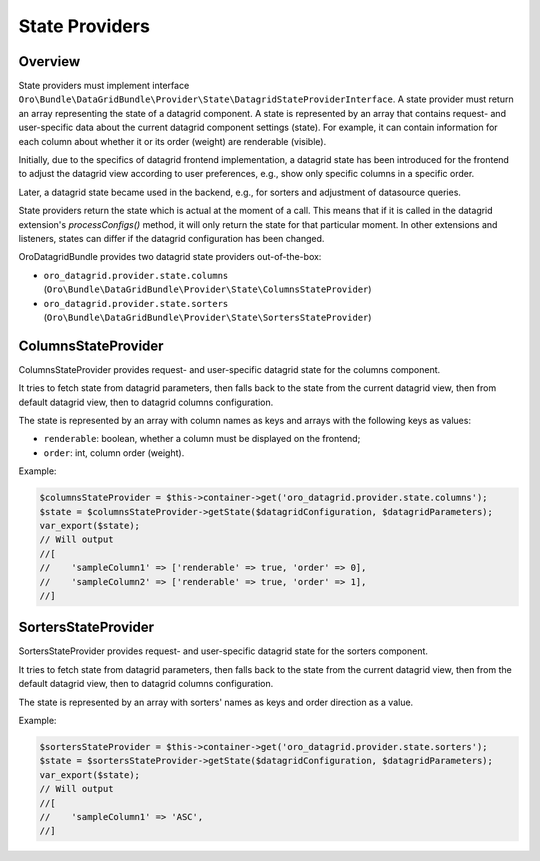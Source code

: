 .. _datagrid-state-providers:

State Providers
===============

Overview
--------

State providers must implement interface ``Oro\Bundle\DataGridBundle\Provider\State\DatagridStateProviderInterface``.
A state provider must return an array representing the state of a datagrid component. A state is represented by an array that contains request- and user-specific data about the current datagrid component settings (state). For example, it can contain information for each column about whether it or its order (weight) are renderable (visible).

Initially, due to the specifics of datagrid frontend implementation, a datagrid state has been introduced for the frontend to adjust the datagrid view according to user preferences, e.g., show only specific columns in a specific order.

Later, a datagrid state became used in the backend, e.g., for sorters and adjustment of datasource queries.

State providers return the state which is actual at the moment of a call. This means that if it is called in the datagrid extension's `processConfigs()` method, it will only return the state for that particular moment. In other extensions and listeners, states can differ if the datagrid configuration has been changed.

OroDatagridBundle provides two datagrid state providers out-of-the-box:

- ``oro_datagrid.provider.state.columns`` (``Oro\Bundle\DataGridBundle\Provider\State\ColumnsStateProvider``)
- ``oro_datagrid.provider.state.sorters`` (``Oro\Bundle\DataGridBundle\Provider\State\SortersStateProvider``)

ColumnsStateProvider
--------------------

ColumnsStateProvider provides request- and user-specific datagrid state for the columns component.

It tries to fetch state from datagrid parameters, then falls back to the state from the current datagrid view, then from default datagrid view, then to datagrid columns configuration.

The state is represented by an array with column names as keys and arrays with the following keys as values:

- ``renderable``: boolean, whether a column must be displayed on the frontend;
- ``order``: int, column order (weight).

Example:

.. code-block:: php


    $columnsStateProvider = $this->container->get('oro_datagrid.provider.state.columns');
    $state = $columnsStateProvider->getState($datagridConfiguration, $datagridParameters);
    var_export($state);
    // Will output
    //[
    //    'sampleColumn1' => ['renderable' => true, 'order' => 0],
    //    'sampleColumn2' => ['renderable' => true, 'order' => 1],
    //]


SortersStateProvider
--------------------

SortersStateProvider provides request- and user-specific datagrid state for the sorters component.

It tries to fetch state from datagrid parameters, then falls back to the state from the current datagrid view, then from the default datagrid view, then to datagrid columns configuration.

The state is represented by an array with sorters' names as keys and order direction as a value.

Example:

.. code-block:: php

    $sortersStateProvider = $this->container->get('oro_datagrid.provider.state.sorters');
    $state = $sortersStateProvider->getState($datagridConfiguration, $datagridParameters);
    var_export($state);
    // Will output
    //[
    //    'sampleColumn1' => 'ASC',
    //]